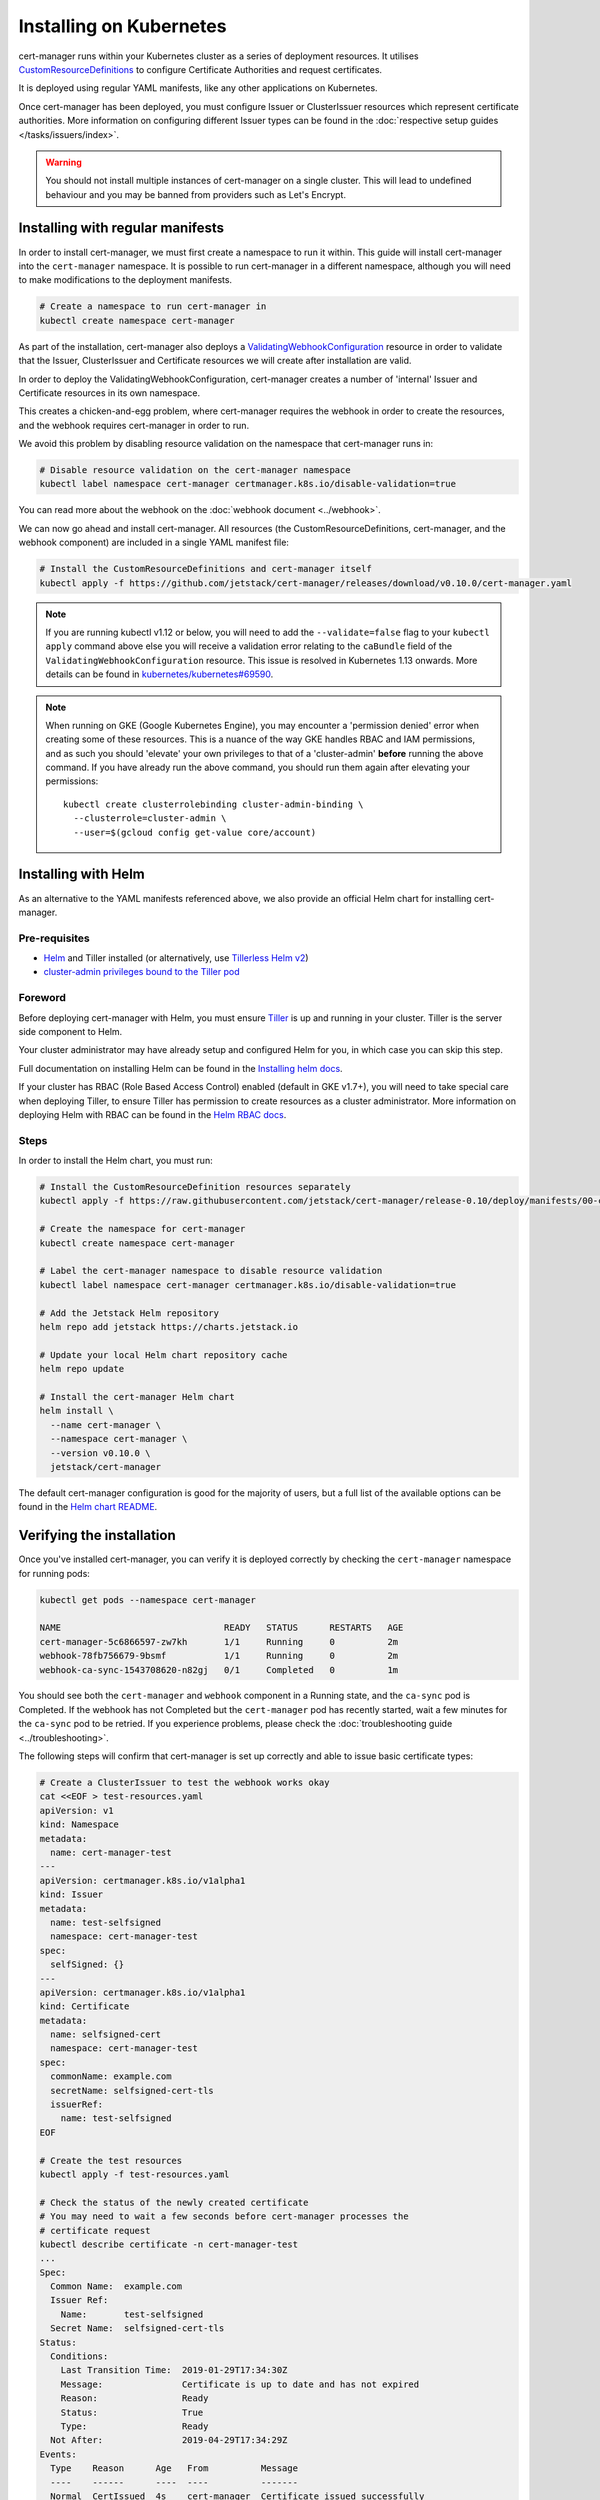 ========================
Installing on Kubernetes
========================

cert-manager runs within your Kubernetes cluster as a series of deployment
resources. It utilises `CustomResourceDefinitions`_ to configure Certificate
Authorities and request certificates.

It is deployed using regular YAML manifests, like any other applications on
Kubernetes.

Once cert-manager has been deployed, you must configure Issuer or ClusterIssuer
resources which represent certificate authorities.
More information on configuring different Issuer types can be found in the
:doc:`respective setup guides </tasks/issuers/index>`.

.. warning::

    You should not install multiple instances of cert-manager on a single
    cluster. This will lead to undefined behaviour and you may be banned from
    providers such as Let's Encrypt.

Installing with regular manifests
=================================

In order to install cert-manager, we must first create a namespace to run it
within. This guide will install cert-manager into the ``cert-manager``
namespace. It is possible to run cert-manager in a different namespace,
although you will need to make modifications to the deployment manifests.

.. code-block:: shell

   # Create a namespace to run cert-manager in
   kubectl create namespace cert-manager

As part of the installation, cert-manager also deploys a
`ValidatingWebhookConfiguration`_ resource in order to validate that the
Issuer, ClusterIssuer and Certificate resources we will create after
installation are valid.

In order to deploy the ValidatingWebhookConfiguration, cert-manager creates
a number of 'internal' Issuer and Certificate resources in its own namespace.

This creates a chicken-and-egg problem, where cert-manager requires the
webhook in order to create the resources, and the webhook requires cert-manager
in order to run.

We avoid this problem by disabling resource validation on the namespace that
cert-manager runs in:

.. code-block:: shell

   # Disable resource validation on the cert-manager namespace
   kubectl label namespace cert-manager certmanager.k8s.io/disable-validation=true

You can read more about the webhook on the :doc:`webhook document <../webhook>`.

We can now go ahead and install cert-manager. All resources
(the CustomResourceDefinitions, cert-manager, and the webhook component)
are included in a single YAML manifest file:

.. code-block:: shell

   # Install the CustomResourceDefinitions and cert-manager itself
   kubectl apply -f https://github.com/jetstack/cert-manager/releases/download/v0.10.0/cert-manager.yaml

.. note::
   If you are running kubectl v1.12 or below, you will need to add the
   ``--validate=false`` flag to your ``kubectl apply`` command above else you
   will receive a validation error relating to the ``caBundle`` field of the
   ``ValidatingWebhookConfiguration`` resource.
   This issue is resolved in Kubernetes 1.13 onwards. More details can be found
   in `kubernetes/kubernetes#69590`_.

.. note::
   When running on GKE (Google Kubernetes Engine), you may encounter a
   'permission denied' error when creating some of these resources. This is a
   nuance of the way GKE handles RBAC and IAM permissions, and as such you
   should 'elevate' your own privileges to that of a 'cluster-admin' **before**
   running the above command. If you have already run the above command, you
   should run them again after elevating your permissions::

       kubectl create clusterrolebinding cluster-admin-binding \
         --clusterrole=cluster-admin \
         --user=$(gcloud config get-value core/account)

Installing with Helm
====================

As an alternative to the YAML manifests referenced above, we also provide an
official Helm chart for installing cert-manager.

Pre-requisites
--------------

* Helm_ and Tiller installed (or alternatively, use `Tillerless Helm v2`_)
* `cluster-admin privileges bound to the Tiller pod`_

Foreword
--------

Before deploying cert-manager with Helm, you must ensure Tiller_ is up and
running in your cluster. Tiller is the server side component to Helm.

Your cluster administrator may have already setup and configured Helm for you,
in which case you can skip this step.

Full documentation on installing Helm can be found in the `Installing helm docs`_.

If your cluster has RBAC (Role Based Access Control) enabled (default in GKE
v1.7+), you will need to take special care when deploying Tiller, to ensure
Tiller has permission to create resources as a cluster administrator. More
information on deploying Helm with RBAC can be found in the `Helm RBAC docs`_.

Steps
-----

In order to install the Helm chart, you must run:

.. code-block:: shell

   # Install the CustomResourceDefinition resources separately
   kubectl apply -f https://raw.githubusercontent.com/jetstack/cert-manager/release-0.10/deploy/manifests/00-crds.yaml

   # Create the namespace for cert-manager
   kubectl create namespace cert-manager

   # Label the cert-manager namespace to disable resource validation
   kubectl label namespace cert-manager certmanager.k8s.io/disable-validation=true

   # Add the Jetstack Helm repository
   helm repo add jetstack https://charts.jetstack.io

   # Update your local Helm chart repository cache
   helm repo update

   # Install the cert-manager Helm chart
   helm install \
     --name cert-manager \
     --namespace cert-manager \
     --version v0.10.0 \
     jetstack/cert-manager

The default cert-manager configuration is good for the majority of users, but a
full list of the available options can be found in the `Helm chart README`_.

Verifying the installation
==========================

Once you've installed cert-manager, you can verify it is deployed correctly by
checking the ``cert-manager`` namespace for running pods:

.. code-block:: shell

   kubectl get pods --namespace cert-manager

   NAME                               READY   STATUS      RESTARTS   AGE
   cert-manager-5c6866597-zw7kh       1/1     Running     0          2m
   webhook-78fb756679-9bsmf           1/1     Running     0          2m
   webhook-ca-sync-1543708620-n82gj   0/1     Completed   0          1m

You should see both the ``cert-manager`` and ``webhook`` component in a Running
state, and the ``ca-sync`` pod is Completed. If the webhook has not Completed
but the ``cert-manager`` pod has recently started, wait a few minutes for the
``ca-sync`` pod to be retried.
If you experience problems, please check the
:doc:`troubleshooting guide <../troubleshooting>`.

The following steps will confirm that cert-manager is set up correctly and able
to issue basic certificate types:

.. code-block:: shell

   # Create a ClusterIssuer to test the webhook works okay
   cat <<EOF > test-resources.yaml
   apiVersion: v1
   kind: Namespace
   metadata:
     name: cert-manager-test
   ---
   apiVersion: certmanager.k8s.io/v1alpha1
   kind: Issuer
   metadata:
     name: test-selfsigned
     namespace: cert-manager-test
   spec:
     selfSigned: {}
   ---
   apiVersion: certmanager.k8s.io/v1alpha1
   kind: Certificate
   metadata:
     name: selfsigned-cert
     namespace: cert-manager-test
   spec:
     commonName: example.com
     secretName: selfsigned-cert-tls
     issuerRef:
       name: test-selfsigned
   EOF

   # Create the test resources
   kubectl apply -f test-resources.yaml

   # Check the status of the newly created certificate
   # You may need to wait a few seconds before cert-manager processes the
   # certificate request
   kubectl describe certificate -n cert-manager-test
   ...
   Spec:
     Common Name:  example.com
     Issuer Ref:
       Name:       test-selfsigned
     Secret Name:  selfsigned-cert-tls
   Status:
     Conditions:
       Last Transition Time:  2019-01-29T17:34:30Z
       Message:               Certificate is up to date and has not expired
       Reason:                Ready
       Status:                True
       Type:                  Ready
     Not After:               2019-04-29T17:34:29Z
   Events:
     Type    Reason      Age   From          Message
     ----    ------      ----  ----          -------
     Normal  CertIssued  4s    cert-manager  Certificate issued successfully

   # Clean up the test resources
   kubectl delete -f test-resources.yaml

If all the above steps have completed without error, you are good to go!

If you experience problems, please check the
:doc:`troubleshooting guide <../troubleshooting>`.

Configuring your first Issuer
=============================

Before you can begin issuing certificates, you must configure at least one
Issuer or ClusterIssuer resource in your cluster.

You should read the :doc:`Setting up Issuers </tasks/issuers/index>` guide to
learn how to configure cert-manager to issue certificates from one of the
supported backends.

Alternative installation methods
================================

Helmfile
--------

Helmfile is a declarative spec for deploying helm charts. 

'cert-manager-installer': https://github.com/zakkg3/cert-manager-installer
It's an easy and automated way to install cert-manager.

Note: This is an external link and it's not officially maintained by cert-manager
but by the community.

.. code-block:: shell

   git clone git@github.com:zakkg3/cert-manager-installer.git
   cd cert-manager-installer
   helmfile sync


kubeprod
--------

`Bitnami Kubernetes Production Runtime`_ (BKPR, ``kubeprod``) is a curated
collection of the services you would need to deploy on top of your Kubernetes
cluster to enable logging, monitoring, certificate management, automatic
discovery of Kubernetes resources via public DNS servers and other common
infrastructure needs.

It depends on ``cert-manager`` for certificate management, and it is `regularly
tested`_ so the components are known to work together for GKE and AKS clusters
(EKS to be added soon). For its ingress stack it creates a DNS entry in the
configured DNS zone and requests a TLS certificate from the Let's Encrypt
staging server.

BKPR can be deployed using the ``kubeprod install`` command, which will deploy
``cert-manager`` as part of it. Details available in the `BKPR installation guide`_.


Debugging installation issues
=============================

If you have any issues with your installation, please refer to the
:doc:`troubleshooting guide <../troubleshooting>`.

.. _`CustomResourceDefinitions`: https://kubernetes.io/docs/concepts/extend-kubernetes/api-extension/custom-resources/
.. _`Helm chart README`: https://github.com/jetstack/cert-manager/blob/release-0.10/deploy/charts/cert-manager/README.md
.. _`kubernetes/kubernetes#69590`: https://github.com/kubernetes/kubernetes/issues/69590
.. _`ValidatingWebhookConfiguration`: https://kubernetes.io/docs/reference/access-authn-authz/extensible-admission-controllers/
.. _`Helm`: https://helm.sh/
.. _`cluster-admin privileges bound to the Tiller pod`: https://github.com/helm/helm/blob/240e539cec44e2b746b3541529d41f4ba01e77df/docs/rbac.md#Example-Service-account-with-cluster-admin-role
.. _`helm RBAC docs`: https://github.com/helm/helm/blob/master/docs/rbac.md
.. _`installing helm docs`: https://github.com/kubernetes/helm/blob/master/docs/install.md
.. _Tiller: https://github.com/helm/helm
.. _`Tillerless Helm v2`: https://rimusz.net/tillerless-helm/
.. _`Bitnami Kubernetes Production Runtime`: https://github.com/bitnami/kube-prod-runtime/
.. _`regularly tested`: https://github.com/bitnami/kube-prod-runtime/blob/master/Jenkinsfile
.. _`BKPR installation guide`: https://github.com/bitnami/kube-prod-runtime/blob/master/docs/install.md
